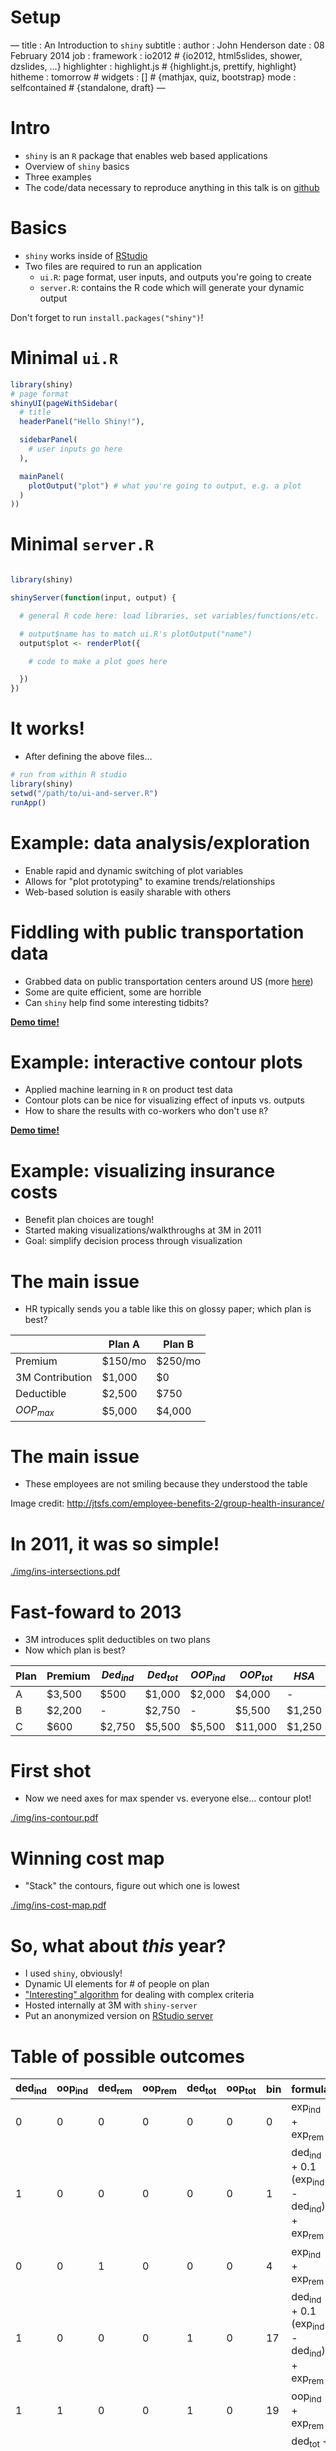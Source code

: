 #+options: H:1

* Setup

#+BEGIN_MD
---
title       : An Introduction to =shiny=
subtitle    : 
author      : John Henderson
date        : 08 February 2014
job         : 
framework   : io2012        # {io2012, html5slides, shower, dzslides, ...}
highlighter : highlight.js  # {highlight.js, prettify, highlight}
hitheme     : tomorrow      # 
widgets     : []            # {mathjax, quiz, bootstrap}
mode        : selfcontained # {standalone, draft}
---
#+END_MD

#+md: ---

* Intro

- =shiny= is an =R= package that enables web based applications
- Overview of =shiny= basics
- Three examples
- The code/data necessary to reproduce anything in this talk is on [[https://github.com/jwhendy/devFest-shiny][github]]

#+md: ---
* Basics

- =shiny= works inside of [[http://www.rstudio.com/][RStudio]]
- Two files are required to run an application
  - =ui.R=: page format, user inputs, and outputs you're going to create
  - =server.R=: contains the R code which will generate your dynamic output

Don't forget to run =install.packages("shiny")=!

#+md: ---
* Minimal =ui.R= 

#+attr_ravel: eval=F
#+begin_src R :session r :results silent :exports code :eval no
library(shiny)
# page format
shinyUI(pageWithSidebar(
  # title
  headerPanel("Hello Shiny!"),

  sidebarPanel(
    # user inputs go here
  ),

  mainPanel(
    plotOutput("plot") # what you're going to output, e.g. a plot
  )
))

#+end_src

#+md: ---
* Minimal =server.R=

#+begin_src R :session r :results silent :exports code :eval no

library(shiny)

shinyServer(function(input, output) {

  # general R code here: load libraries, set variables/functions/etc.

  # output$name has to match ui.R's plotOutput("name")
  output$plot <- renderPlot({

    # code to make a plot goes here

  })
})

#+end_src

#+md: ---
* It works!

- After defining the above files...

#+begin_src R :session r :exports code :results silent :eval no
# run from within R studio
library(shiny)
setwd("/path/to/ui-and-server.R")
runApp()
#+end_src

#+begin_center
#+attr_html: :height 600
[[./img/shiny-template.png]]
#+end_center

#+md: ---
* Example: data analysis/exploration

- Enable rapid and dynamic switching of plot variables
- Allows for "plot prototyping" to examine trends/relationships
- Web-based solution is easily sharable with others

#+md: ---
* Fiddling with public transportation data

- Grabbed data on public transportation centers around US (more [[https://github.com/tcrug/public-transpo][here]])
- Some are quite efficient, some are horrible
- Can =shiny= help find some interesting tidbits?

\pause

[[http://jwhendy.shinyapps.io/transpo-exploration/][*Demo time!*]]

#+md: ---
* Example: interactive contour plots

- Applied machine learning in =R= on product test data
- Contour plots can be nice for visualizing effect of inputs vs. outputs
- How to share the results with co-workers who don't use =R=?

\pause

[[http://spark.rstudio.com/jwhendy/interactive-contour/][*Demo time!*]]

#+md: ---
* Example: visualizing insurance costs

- Benefit plan choices are tough!
- Started making visualizations/walkthroughs at 3M in 2011
- Goal: simplify decision process through visualization

#+md: ---
* The main issue

- HR typically sends you a table like this on glossy paper; which plan is best?

#+attr_latex: align=|l|l|l|
|-----------------+---------+---------|
|                 | Plan A  | Plan B  |
|-----------------+---------+---------|
| Premium         | $150/mo | $250/mo |
| 3M Contribution | $1,000  | $0      |
| Deductible      | $2,500  | $750    |
| $OOP_{max}$     | $5,000  | $4,000  |
|-----------------+---------+---------|

#+md: ---
* The main issue

- These employees are not smiling because they understood the table

#+begin_center
#+attr_latex: :height 5cm
[[./img/choosing-insurance.jpg]]
#+end_center

#+latex: \tiny
Image credit: http://jtsfs.com/employee-benefits-2/group-health-insurance/

#+md: ---
* In 2011, it was so simple!

#+begin_center
#+attr_latex: :height 6.5cm
[[./img/ins-intersections.pdf]]
#+end_center

#+md: ---
* Fast-foward to 2013
- 3M introduces split deductibles on two plans
- Now which plan is best?

#+latex: \footnotesize
| Plan | Premium | \(Ded_{ind}\) | \(Ded_{tot}\) | \(OOP_{ind}\) | \(OOP_{tot}\) | \(HSA\) |
|------+---------+---------------+---------------+---------------+---------------+---------|
| A    | $3,500  | $500          | $1,000        | $2,000        | $4,000        | -       |
| B    | $2,200  | -             | $2,750        | -             | $5,500        | $1,250  |
| C    | $600    | $2,750        | $5,500        | $5,500        | $11,000       | $1,250  |
#+latex: \normalsize

#+md: ---
* First shot

- Now we need axes for max spender vs. everyone else... contour plot!

#+begin_center
#+attr_latex: :height 5.5cm
[[./img/ins-contour.pdf]]
#+end_center

#+md: ---
* Winning cost map

- "Stack" the contours, figure out which one is lowest

#+begin_center
#+attr_latex: :height 5.5cm
[[./img/ins-cost-map.pdf]]
#+end_center

#+md: ---
* So, what about /this/ year?

- I used =shiny=, obviously!
- Dynamic UI elements for # of people on plan
- [[http://stackoverflow.com/questions/18116967/dealing-with-conditionals-in-a-better-manner-than-deeply-nested-ifelse-blocks]["Interesting" algorithm]] for dealing with complex criteria
- Hosted internally at 3M  with =shiny-server= 
- Put an anonymized version on [[http://spark.rstudio.com/jwhendy/insurance-visualizer][RStudio server]]

#+md: ---
* Table of possible outcomes

#+begin_center
#+latex: \tiny
#+name: binary_conversion
| ded_ind | oop_ind | ded_rem | oop_rem | ded_tot | oop_tot | bin | formula                                     |
|---------+---------+---------+---------+---------+---------+-----+---------------------------------------------|
|       0 |       0 |       0 |       0 |       0 |       0 |   0 | exp_ind + exp_rem                           |
|       1 |       0 |       0 |       0 |       0 |       0 |   1 | ded_ind + 0.1 (exp_ind - ded_ind) + exp_rem |
|       0 |       0 |       1 |       0 |       0 |       0 |   4 | exp_ind + exp_rem                           |
|       1 |       0 |       0 |       0 |       1 |       0 |  17 | ded_ind + 0.1 (exp_ind - ded_ind) + exp_rem |
|       1 |       1 |       0 |       0 |       1 |       0 |  19 | oop_ind + exp_rem                           |
|       0 |       0 |       1 |       0 |       1 |       0 |  20 | ded_tot + 0.1 (exp_ind + exp_rem - ded_tot) |
|       1 |       0 |       1 |       0 |       1 |       0 |  21 | ded_tot + 0.1 (exp_ind + exp_rem - ded_tot) |
|       1 |       1 |       1 |       0 |       1 |       0 |  23 | oop_ind + ded_ind + 0.1 (exp_rem - ded_ind) |
|       1 |       0 |       1 |       1 |       1 |       0 |  29 | ded_tot + 0.1 (exp_ind + exp_rem - ded_tot) |
|       1 |       1 |       0 |       0 |       1 |       1 |  51 | oop_ind + exp_rem                           |
|       1 |       1 |       1 |       0 |       1 |       1 |  55 | oop_ind + ded_ind + 0.1 (exp_rem - ded_ind) |
|       1 |       0 |       1 |       1 |       1 |       1 |  61 | oop_tot                                     |
|       1 |       1 |       1 |       1 |       1 |       1 |  63 | oop_tot                                     |
#+latex: \normalsize
#+end_center

#+md: ---
* Check against criteria; convert to binary

#+latex: \scriptsize
#+begin_example
  test_case <- c(rep(c(exp_ind, exp_rem, exp_ind + exp_rem),   # vector of predicted costs
                     each = 2))                                # for max vs. others

  test_case <- rbind(test_case, test_case, test_case)          # three sets for three plans
  
  limits <- cbind(compare$ded_ind, compare$exp_max_ind,        # criteria values
                  compare$ded_ind, compare$exp_max_ind, 
                  compare$ded_tot, compare$exp_max_tot)
  
  result <- cbind(compare[, c("ded_ind", "ded_tot", "oop_ind", # store cutoffs in result
                              "oop_tot", "prem", "hsa")],
                  exp_ind, exp_rem,
                  (test_case > limits) %*% (2^(0:5)))          # convert T/F to binary
#+end_example
#+latex: \normalsize

#+md: ---
* Hacky function lookup

#+latex: \tiny
#+begin_example
map_funcs <- list(
  "0" = function(binary) { binary$exp_ind + binary$exp_rem }, 
  "1" = function(binary) { binary$ded_ind + (0.1* (binary$exp_ind - binary$ded_ind)) + binary$exp_rem }, 
  "4" = function(binary) { binary$exp_ind + binary$exp_rem }, 
  "16" = function(binary) { binary$ded_tot + (0.1 * (binary$exp_ind + binary$exp_rem - binary$ded_tot)) },
  "17" = function(binary) { binary$ded_ind + (0.1* (binary$exp_ind - binary$ded_ind)) + binary$exp_rem },
  "19" = function(binary) { binary$oop_ind + binary$exp_rem }, 
  "20" = function(binary) { binary$ded_tot + (0.1 * (binary$exp_ind + binary$exp_rem - binary$ded_tot)) }, 
  "21" = function(binary) { binary$ded_tot + (0.1 * (binary$exp_ind + binary$exp_rem - binary$ded_tot)) }, 
  "23" = function(binary) { binary$oop_ind + binary$ded_ind + (0.1 * (binary$exp_rem - binary$ded_ind)) },
  "28" = function(binary) { binary$ded_tot + (0.1 * (binary$exp_ind + binary$exp_rem - binary$ded_tot)) },
  "29" = function(binary) { binary$ded_tot + (0.1 * (binary$exp_ind + binary$exp_rem - binary$ded_tot)) },
  "48" = function(binary) { binary$oop_tot },   
  "51" = function(binary) { binary$oop_ind + binary$exp_rem }, 
  "55" = function(binary) { binary$oop_ind + binary$ded_ind + (0.1 * (binary$exp_rem - binary$ded_ind)) }, 
  "60" = function(binary) { binary$oop_tot }, 
  "61" = function(binary) { binary$oop_tot }, 
  "63" = function(binary) { binary$oop_tot }
)
#+end_example
#+latex: \normalsize

#+md: ---
* 

\vfill
#+begin_center
'Nuff talk, let's take a [[http://spark.rstudio.com/jwhendy/insurance-visualizer][look]]!
#+end_center
\vfill

#+md: ---
* Sharing =shiny= apps

- Method 1: tar/zip all files, send, have user run locally
- Method 2: install [[http://www.rstudio.com/shiny/server/][shiny-server]] on local machine

- Method 3: request account for RStudio server account (still available?)
  - Create/upload files; http://spark.rstudio.com/uname/appName

- Method 4: request account on /new/ RStudio server [[http://www.shinyapps.io/signup.html][here]]
  - Create apps locally, then follow [[https://github.com/rstudio/shinyapps/][shinyapps]] instructions
  - When satisfied, just run =deployApp()=!
  - Visit app at http://uname.shinyapps.io/appName/

#+md: ---
* References

- [[http://www.rstudio.com/shiny/][Getting started]] with =shiny= 
- =shiny= [[https://groups.google.com/forum/#!forum/shiny-discuss][mailing list]]
- RStudio server [[https://shinyapps.io/][application]]
- [[http://stackoverflow.com/questions/19130455/create-dynamic-number-of-input-elements-with-r-shiny][SO question]] on creating dymanic input elements
- [[http://stackoverflow.com/questions/17683933/set-global-object-in-shiny][SO question]] on global variables (not intuitive!)
- [[http://stackoverflow.com/questions/17838709/scale-and-size-of-plot-in-rstudio-shiny][SO question]] on sizing plots in =shiny=
- [[http://stackoverflow.com/questions/17958730/faceting-a-set-of-contour-plots-in-ggplot-r][SO question]] that solved my contour plot issue; repaid with =shiny= example

#+md: ---
* Apps in this presentation
- Transpo exploration: [[http://spark.rstudio.com/jwhendy/transpo-exploration/][spark.rstudio]] or [[http://jwhendy.shinyapps.io/transpo-exploration][shinyapps.io]]
- [[http://spark.rstudio.com/jwhendy/interactive-contour/][Interactive contour]]
- [[http://spark.rstudio.com/jwhendy/insurance-visualizer/][Benefit analysis]]
- Everything's also on [[https://github.com/jwhendy/devFest-shiny][github]]!
